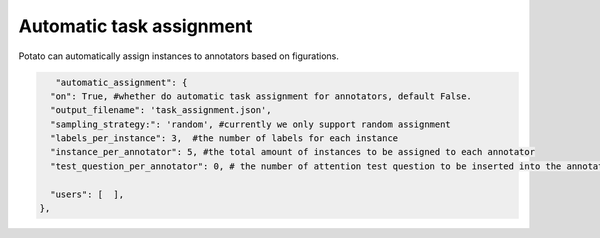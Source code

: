 Automatic task assignment
=====
Potato can automatically assign instances to annotators based on figurations.


.. code-block:: YAML

       "automatic_assignment": {
      "on": True, #whether do automatic task assignment for annotators, default False.
      "output_filename": 'task_assignment.json',
      "sampling_strategy:": 'random', #currently we only support random assignment
      "labels_per_instance": 3,  #the number of labels for each instance
      "instance_per_annotator": 5, #the total amount of instances to be assigned to each annotator
      "test_question_per_annotator": 0, # the number of attention test question to be inserted into the annotation queue. you must set up the test question in surveyflow to use this function

      "users": [  ],
    },
